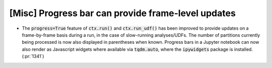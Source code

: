 [Misc] Progress bar can provide frame-level updates
===================================================

* The :code:`progress=True` feature of :code:`ctx.run()`
  and :code:`ctx.run_udf()` has been improved to provide updates
  on a frame-by-frame basis during a run, in the case of
  slow-running analyses/UDFs. The number of partitions currently
  being processed is now also displayed in parentheses when known.
  Progress bars in a Jupyter notebook can now also render as
  Javascript widgets where available via :code:`tqdm.auto`, where
  the :code:`ipywidgets` package is installed.
  (:pr:`1341`)
